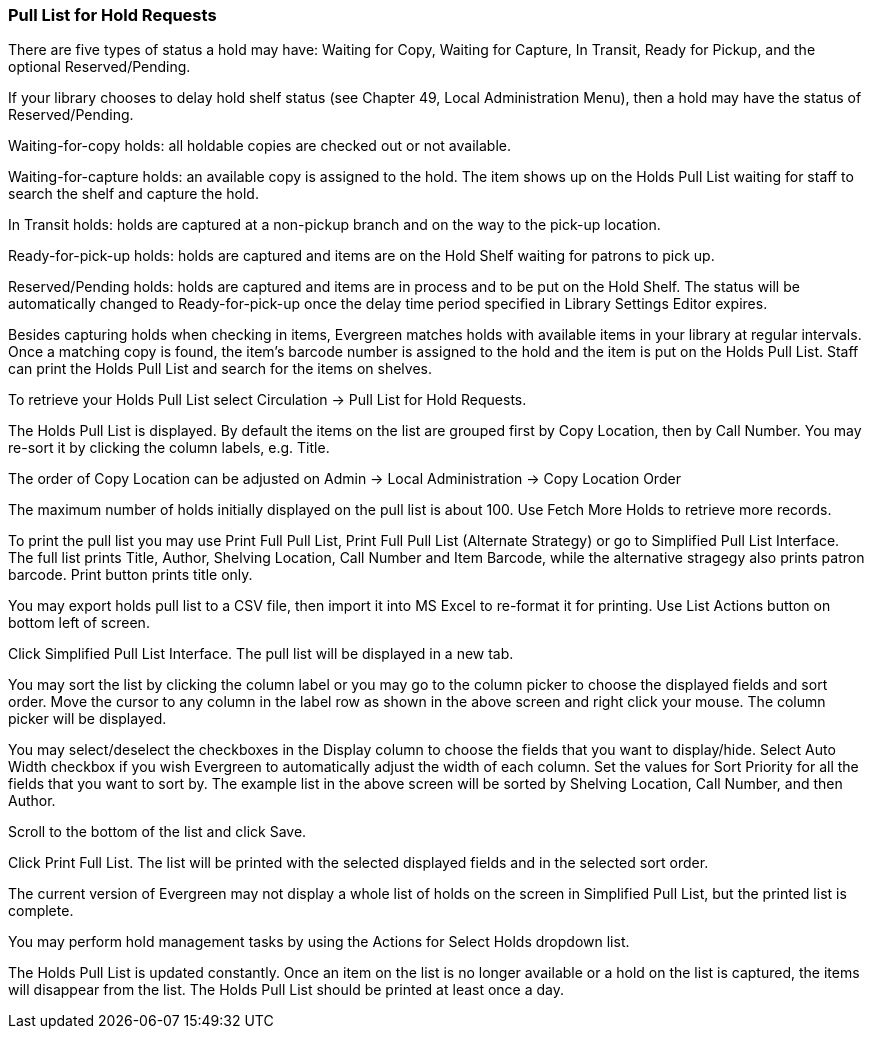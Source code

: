 Pull List for Hold Requests
~~~~~~~~~~~~~~~~~~~~~~~~~~~

There are five types of status a hold may have: Waiting for Copy, Waiting for Capture, In Transit, Ready for Pickup, and the optional Reserved/Pending.

If your library chooses to delay hold shelf status (see Chapter 49, Local Administration Menu), then a hold may have the status of Reserved/Pending.

Waiting-for-copy holds: all holdable copies are checked out or not available.

Waiting-for-capture holds: an available copy is assigned to the hold. The item shows up on the Holds Pull List waiting for staff to search the shelf and capture the hold.

In Transit holds: holds are captured at a non-pickup branch and on the way to the pick-up location.

Ready-for-pick-up holds: holds are captured and items are on the Hold Shelf waiting for patrons to pick up.

Reserved/Pending holds: holds are captured and items are in process and to be put on the Hold Shelf. The status will be automatically changed to Ready-for-pick-up once the delay time period specified in Library Settings Editor expires.

Besides capturing holds when checking in items, Evergreen matches holds with available items in your library at regular intervals. Once a matching copy is found, the item's barcode number is assigned to the hold and the item is put on the Holds Pull List. Staff can print the Holds Pull List and search for the items on shelves.

To retrieve your Holds Pull List select Circulation → Pull List for Hold Requests.


The Holds Pull List is displayed. By default the items on the list are grouped first by Copy Location, then by Call Number. You may re-sort it by clicking the column labels, e.g. Title.

The order of Copy Location can be adjusted on Admin → Local Administration → Copy Location Order


The maximum number of holds initially displayed on the pull list is about 100. Use Fetch More Holds to retrieve more records.

To print the pull list you may use Print Full Pull List, Print Full Pull List (Alternate Strategy) or go to Simplified Pull List Interface. The full list prints Title, Author, Shelving Location, Call Number and Item Barcode, while the alternative stragegy also prints patron barcode. Print button prints title only.

You may export holds pull list to a CSV file, then import it into MS Excel to re-format it for printing. Use List Actions button on bottom left of screen.

Click Simplified Pull List Interface. The pull list will be displayed in a new tab.


You may sort the list by clicking the column label or you may go to the column picker to choose the displayed fields and sort order. Move the cursor to any column in the label row as shown in the above screen and right click your mouse. The column picker will be displayed.


You may select/deselect the checkboxes in the Display column to choose the fields that you want to display/hide. Select Auto Width checkbox if you wish Evergreen to automatically adjust the width of each column. Set the values for Sort Priority for all the fields that you want to sort by. The example list in the above screen will be sorted by Shelving Location, Call Number, and then Author.

Scroll to the bottom of the list and click Save.

Click Print Full List. The list will be printed with the selected displayed fields and in the selected sort order.

The current version of Evergreen may not display a whole list of holds on the screen in Simplified Pull List, but the printed list is complete.

You may perform hold management tasks by using the Actions for Select Holds dropdown list.

The Holds Pull List is updated constantly. Once an item on the list is no longer available or a hold on the list is captured, the items will disappear from the list. The Holds Pull List should be printed at least once a day.



